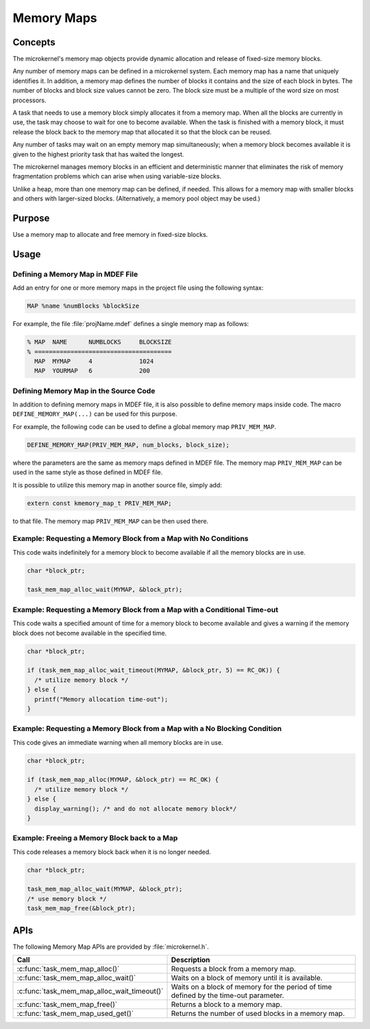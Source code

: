.. _memory_maps:

Memory Maps
###########

Concepts
********

The microkernel's memory map objects provide dynamic allocation and
release of fixed-size memory blocks.

Any number of memory maps can be defined in a microkernel system.
Each memory map has a name that uniquely identifies it.
In addition, a memory map defines the number of blocks it contains
and the size of each block in bytes.
The number of blocks and block size values cannot be zero.
The block size must be a multiple of the word size on most processors.

A task that needs to use a memory block simply allocates it from
a memory map. When all the blocks are currently in use, the task may
choose to wait for one to become available. When the task is finished
with a memory block, it must release the block back to the memory map
that allocated it so that the block can be reused.

Any number of tasks may wait on an empty memory map simultaneously;
when a memory block becomes available it is given to the
highest priority task that has waited the longest.

The microkernel manages memory blocks in an efficient and deterministic
manner that eliminates the risk of memory fragmentation problems
which can arise when using variable-size blocks.

Unlike a heap, more than one memory map can be defined, if needed. This
allows for a memory map with smaller blocks and others with larger-sized
blocks. (Alternatively, a memory pool object may be used.)


Purpose
*******

Use a memory map to allocate and free memory in fixed-size blocks.


Usage
*****

Defining a Memory Map in MDEF File
==================================

Add an entry for one or more memory maps in the project file using the
following syntax:

.. code-block:: console

   MAP %name %numBlocks %blockSize

For example, the file :file:`projName.mdef` defines a single memory map
as follows:

.. code-block:: console

   % MAP  NAME      NUMBLOCKS     BLOCKSIZE
   % ======================================
     MAP  MYMAP     4             1024
     MAP  YOURMAP   6             200


Defining Memory Map in the Source Code
======================================

In addition to defining memory maps in MDEF file, it is also possible
to define memory maps inside code. The macro ``DEFINE_MEMORY_MAP(...)``
can be used for this purpose.

For example, the following code can be used to define a global memory
map ``PRIV_MEM_MAP``.

.. code-block:: c

   DEFINE_MEMORY_MAP(PRIV_MEM_MAP, num_blocks, block_size);

where the parameters are the same as memory maps defined in MDEF file.
The memory map ``PRIV_MEM_MAP`` can be used in the same style as those
defined in MDEF file.

It is possible to utilize this memory map in another source file, simply
add:

.. code-block:: c

   extern const kmemory_map_t PRIV_MEM_MAP;

to that file. The memory map ``PRIV_MEM_MAP`` can be then used there.


Example: Requesting a Memory Block from a Map with No Conditions
================================================================

This code waits indefinitely for a memory block to become
available if all the memory blocks are in use.

.. code-block:: c

  char *block_ptr;

  task_mem_map_alloc_wait(MYMAP, &block_ptr);



Example: Requesting a Memory Block from a Map with a Conditional Time-out
=========================================================================

This code waits a specified amount of time for a memory block to become
available and gives a warning if the memory block does not become available
in the specified time.

.. code-block:: c

  char *block_ptr;

  if (task_mem_map_alloc_wait_timeout(MYMAP, &block_ptr, 5) == RC_OK)) {
    /* utilize memory block */
  } else {
    printf("Memory allocation time-out");
  }



Example: Requesting a Memory Block from a Map with a No Blocking Condition
==========================================================================

This code gives an immediate warning when all memory blocks are in use.

.. code-block:: c

  char *block_ptr;

  if (task_mem_map_alloc(MYMAP, &block_ptr) == RC_OK) {
    /* utilize memory block */
  } else {
    display_warning(); /* and do not allocate memory block*/
  }


Example: Freeing a Memory Block back to a Map
=============================================

This code releases a memory block back when it is no longer needed.

.. code-block:: c

  char *block_ptr;

  task_mem_map_alloc_wait(MYMAP, &block_ptr);
  /* use memory block */
  task_mem_map_free(&block_ptr);



APIs
****

The following Memory Map APIs are provided by :file:`microkernel.h`.

+---------------------------------------------+-----------------------------------+
| Call                                        | Description                       |
+=============================================+===================================+
| :c:func:`task_mem_map_alloc()`              | Requests a block from a memory    |
|                                             | map.                              |
+---------------------------------------------+-----------------------------------+
| :c:func:`task_mem_map_alloc_wait()`         | Waits on a block of memory until  |
|                                             | it is available.                  |
+---------------------------------------------+-----------------------------------+
| :c:func:`task_mem_map_alloc_wait_timeout()` | Waits on a block of memory        |
|                                             | for the period of time            |
|                                             | defined by the time-out           |
|                                             | parameter.                        |
+---------------------------------------------+-----------------------------------+
| :c:func:`task_mem_map_free()`               | Returns a block to a memory map.  |
+---------------------------------------------+-----------------------------------+
| :c:func:`task_mem_map_used_get()`           | Returns the number of used blocks |
|                                             | in a memory map.                  |
+---------------------------------------------+-----------------------------------+